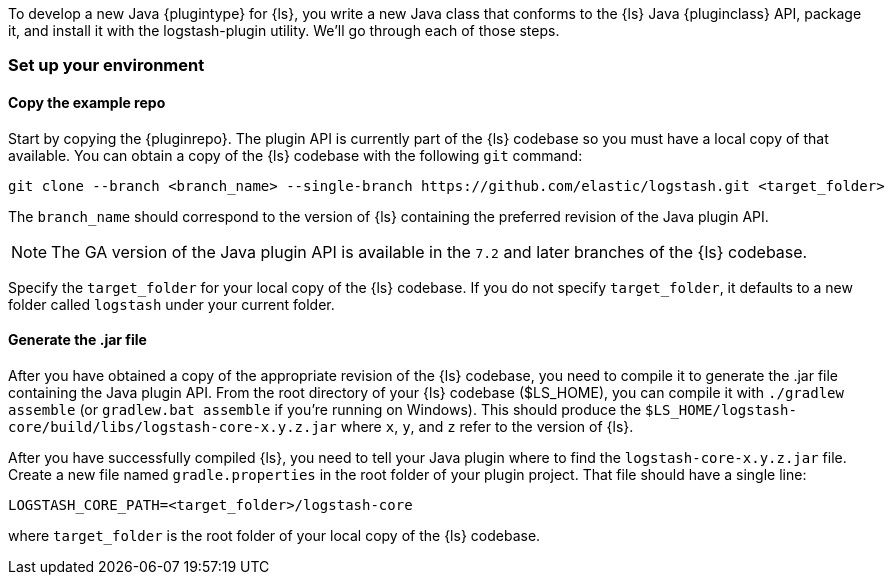To develop a new Java {plugintype} for {ls}, you write a new Java class that
conforms to the {ls} Java {pluginclass} API, package it, and install it with the
logstash-plugin utility. We'll go through each of those steps.

[float]
=== Set up your environment

[float]
==== Copy the example repo

Start by copying the {pluginrepo}. The plugin API is currently part of the
{ls} codebase so you must have a local copy of that available. You can
obtain a copy of the {ls} codebase with the following `git` command:

[source,shell]
-----
git clone --branch <branch_name> --single-branch https://github.com/elastic/logstash.git <target_folder>
-----

The `branch_name` should correspond to the version of {ls} containing the
preferred revision of the Java plugin API. 

NOTE: The GA version of the Java plugin API is available in the `7.2`
and later branches of the {ls} codebase.

Specify the `target_folder` for your local copy of the {ls} codebase. If you
do not specify `target_folder`, it defaults to a new folder called `logstash`
under your current folder.

[float]
==== Generate the .jar file

After you have obtained a copy of the appropriate revision of the {ls}
codebase, you need to compile it to generate the .jar file containing the Java
plugin API. From the root directory of your {ls} codebase ($LS_HOME), you
can compile it with `./gradlew assemble` (or `gradlew.bat assemble` if you're
running on Windows). This should produce the
`$LS_HOME/logstash-core/build/libs/logstash-core-x.y.z.jar` where `x`, `y`, and
`z` refer to the version of {ls}.

After you have successfully compiled {ls}, you need to tell your Java plugin
where to find the `logstash-core-x.y.z.jar` file. Create a new file named
`gradle.properties` in the root folder of your plugin project. That file should
have a single line:

[source,txt]
-----
LOGSTASH_CORE_PATH=<target_folder>/logstash-core
-----

where `target_folder` is the root folder of your local copy of the {ls} codebase.

